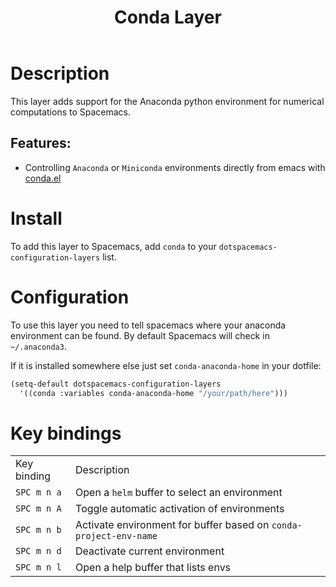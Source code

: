 #+TITLE: Conda Layer

#+TAGS: layer|programming|util

* Table of Contents                     :TOC_5_gh:noexport:
- [[#description][Description]]
  - [[#features][Features:]]
- [[#install][Install]]
- [[#configuration][Configuration]]
- [[#key-bindings][Key bindings]]

* Description
This layer adds support for the Anaconda python environment for
numerical computations to Spacemacs.

** Features:
- Controlling =Anaconda= or =Miniconda= environments directly from emacs with [[https://github.com/necaris/conda.el][conda.el]]

* Install
To add this layer to Spacemacs, add =conda= to your
=dotspacemacs-configuration-layers= list.

* Configuration
To use this layer you need to tell spacemacs where your anaconda
environment can be found. By default Spacemacs will check in =~/.anaconda3=.

If it is installed somewhere else just set =conda-anaconda-home= in your dotfile:
#+BEGIN_SRC emacs-lisp
  (setq-default dotspacemacs-configuration-layers
    '((conda :variables conda-anaconda-home "/your/path/here")))
#+END_SRC

* Key bindings

| Key binding | Description                                                       |
| ~SPC m n a~ | Open a =helm= buffer to select an environment                     |
| ~SPC m n A~ | Toggle automatic activation of environments                       |
| ~SPC m n b~ | Activate environment for buffer based on =conda-project-env-name= |
| ~SPC m n d~ | Deactivate current environment                                    |
| ~SPC m n l~ | Open a help buffer that lists envs                                |
